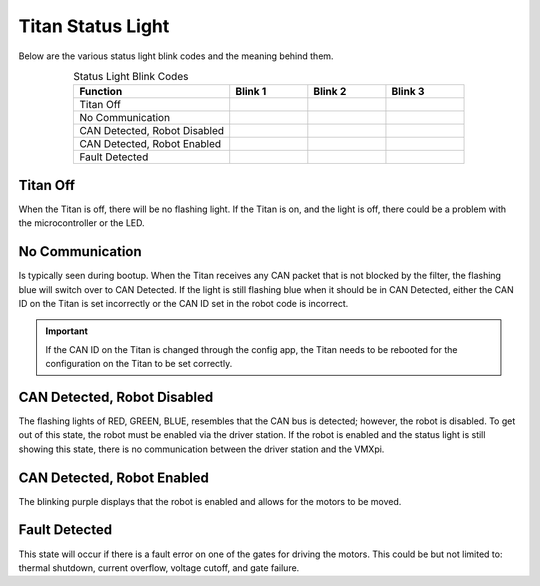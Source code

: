Titan Status Light
=====================

Below are the various status light blink codes and the meaning behind them.

.. list-table:: Status Light Blink Codes
   :widths: 50 25 25 25
   :header-rows: 1
   :align: center
   
   * - Function
     - Blink 1
     - Blink 2
     - Blink 3
   * - Titan Off
     - .. image:: images/titan-status-light-5.png
     - .. image:: images/titan-status-light-5.png
     - .. image:: images/titan-status-light-5.png
   * - No Communication 
     - .. image:: images/titan-status-light-1.png
     - .. image:: images/titan-status-light-1.png
     - .. image:: images/titan-status-light-1.png
   * - CAN Detected, Robot Disabled 
     - .. image:: images/titan-status-light-1.png
     - .. image:: images/titan-status-light-2.png
     - .. image:: images/titan-status-light-3.png 
   * - CAN Detected, Robot Enabled 
     - .. image:: images/titan-status-light-4.png
     - .. image:: images/titan-status-light-4.png
     - .. image:: images/titan-status-light-4.png
   * - Fault Detected  
     - .. image:: images/titan-status-light-6.png
     - .. image:: images/titan-status-light-6.png
     - .. image:: images/titan-status-light-6.png
     
Titan Off
---------

When the Titan is off, there will be no flashing light. If the Titan is on, and the light is off, there could be a problem with the microcontroller or the LED. 

No Communication
----------------

Is typically seen during bootup. When the Titan receives any CAN packet that is not blocked by the filter, the flashing blue will switch over to CAN Detected. If the light is still flashing blue when it should be in CAN Detected, either the CAN ID on the Titan is set incorrectly or the CAN ID set in the robot code is incorrect. 

.. important:: If the CAN ID on the Titan is changed through the config app, the Titan needs to be rebooted for the configuration on the Titan to be set correctly. 

CAN Detected, Robot Disabled
----------------------------

The flashing lights of RED, GREEN, BLUE, resembles that the CAN bus is detected; however, the robot is disabled. To get out of this state, the robot must be enabled via the driver station. If the robot is enabled and the status light is still showing this state, there is no communication between the driver station and the VMXpi.

CAN Detected, Robot Enabled
---------------------------

The blinking purple displays that the robot is enabled and allows for the motors to be moved. 

Fault Detected
--------------

This state will occur if there is a fault error on one of the gates for driving the motors. This could be but not limited to: thermal shutdown, current overflow, voltage cutoff, and gate failure. 